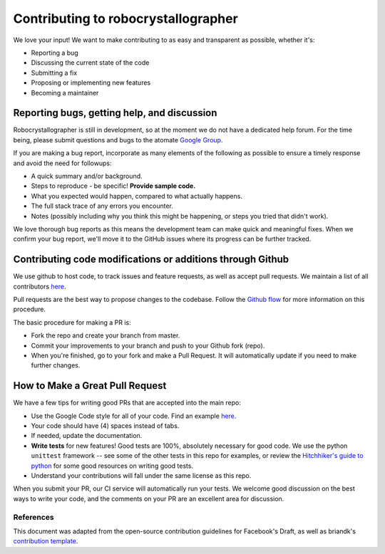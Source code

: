 Contributing to robocrystallographer
====================================

We love your input! We want to make contributing to as easy and
transparent as possible, whether it's:

- Reporting a bug
- Discussing the current state of the code
- Submitting a fix
- Proposing or implementing new features
- Becoming a maintainer

Reporting bugs, getting help, and discussion
--------------------------------------------

Robocrystallographer is still in development, so at the moment we
do not have a dedicated help forum. For the time being, please
submit questions and bugs to the atomate
`Google Group <https://groups.google.com/forum/#!forum/atomate>`__.

If you are making a bug report, incorporate as many elements of the
following as possible to ensure a timely response and avoid the
need for followups:

- A quick summary and/or background.
- Steps to reproduce - be specific! **Provide sample code.**
- What you expected would happen, compared to what actually happens.
- The full stack trace of any errors you encounter.
- Notes (possibly including why you think this might be happening,
  or steps you tried that didn't work).

We love thorough bug reports as this means the development team can
make quick and meaningful fixes. When we confirm your bug report,
we'll move it to the GitHub issues where its progress can be
further tracked.

Contributing code modifications or additions through Github
-----------------------------------------------------------

We use github to host code, to track issues and feature requests,
as well as accept pull requests. We maintain a list of all
contributors `here <http://atomate.org/contributors.html>`__.

Pull requests are the best way to propose changes to the codebase.
Follow the `Github flow
<https://www.atlassian.com/git/tutorials/comparing-workflows/forking-workflow>`__
for more information on this procedure.

The basic procedure for making a PR is:

- Fork the repo and create your branch from master.
- Commit your improvements to your branch and push to your Github fork (repo).
- When you're finished, go to your fork and make a Pull Request. It will
  automatically update if you need to make further changes.

How to Make a **Great** Pull Request
------------------------------------

We have a few tips for writing good PRs that are accepted into the main repo:

- Use the Google Code style for all of your code. Find an example `here
  <https://sphinxcontrib-napoleon.readthedocs.io/en/latest/example_google.html>`__.
- Your code should have (4) spaces instead of tabs.
- If needed, update the documentation.
- **Write tests** for new features! Good tests are 100%, absolutely necessary
  for good code. We use the python ``unittest`` framework -- see some of the
  other tests in this repo for examples, or review the `Hitchhiker's guide
  to python <https://docs.python-guide.org/writing/tests/>`__ for some good
  resources on writing good tests.
- Understand your contributions will fall under the same license as this repo.

When you submit your PR, our CI service will automatically run your tests.
We welcome good discussion on the best ways to write your code, and the comments
on your PR are an excellent area for discussion.

References
^^^^^^^^^^

This document was adapted from the open-source contribution guidelines for
Facebook's Draft, as well as briandk's `contribution template
<https://gist.github.com/briandk/3d2e8b3ec8daf5a27a62>`__.
